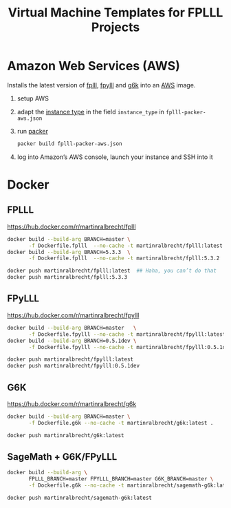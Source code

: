 #+TITLE: Virtual Machine Templates for FPLLL Projects

* Amazon Web Services (AWS)

Installs the latest version of [[https://github.com/fplll/fpylll][fplll]], [[https://github.com/fplll/fpylll][fpylll]] and [[https://github.com/fplll/g6k][g6k]] into an [[https://aws.amazon.com/ec2/instance-types/][AWS]] image.

1. setup AWS

2. adapt the [[https://aws.amazon.com/ec2/instance-types/][instance type]] in the field =instance_type= in =fplll-packer-aws.json=

3. run [[https://www.packer.io][packer]]

  #+BEGIN_SRC bash :async
packer build fplll-packer-aws.json
  #+END_SRC

4. log into Amazon’s AWS console, launch your instance and SSH into it

* Docker

** FPLLL

https://hub.docker.com/r/martinralbrecht/fplll

#+BEGIN_SRC bash :async
docker build --build-arg BRANCH=master \
       -f Dockerfile.fplll  --no-cache -t martinralbrecht/fplll:latest .
docker build --build-arg BRANCH=5.3.3  \
       -f Dockerfile.fplll  --no-cache -t martinralbrecht/fplll:5.3.2 .
#+END_SRC

#+RESULTS:

#+BEGIN_SRC bash :async  :results output
docker push martinralbrecht/fplll:latest  ## Haha, you can’t do that
docker push martinralbrecht/fplll:5.3.3
#+END_SRC

#+RESULTS:

** FPyLLL

https://hub.docker.com/r/martinralbrecht/fpylll

#+BEGIN_SRC bash :async
docker build --build-arg BRANCH=master   \
       -f Dockerfile.fpylll --no-cache -t martinralbrecht/fpylll:latest .
docker build --build-arg BRANCH=0.5.1dev \
       -f Dockerfile.fpylll --no-cache -t martinralbrecht/fpylll:0.5.1dev .
#+END_SRC

#+RESULTS:

#+BEGIN_SRC bash :async :results output
docker push martinralbrecht/fpylll:latest 
docker push martinralbrecht/fpylll:0.5.1dev
#+END_SRC

** G6K

https://hub.docker.com/r/martinralbrecht/g6k

#+BEGIN_SRC bash :async
docker build --build-arg BRANCH=master \
       -f Dockerfile.g6k --no-cache -t martinralbrecht/g6k:latest .
#+END_SRC

#+BEGIN_SRC bash :async :results output
docker push martinralbrecht/g6k:latest 
#+END_SRC

** SageMath + G6K/FPyLLL

#+BEGIN_SRC bash :async
docker build --build-arg \
       FPLLL_BRANCH=master FPYLLL_BRANCH=master G6K_BRANCH=master \
       -f Dockerfile.g6k --no-cache -t martinralbrecht/sagemath-g6k:latest .
#+END_SRC

#+BEGIN_SRC bash :async :results output
docker push martinralbrecht/sagemath-g6k:latest
#+END_SRC
